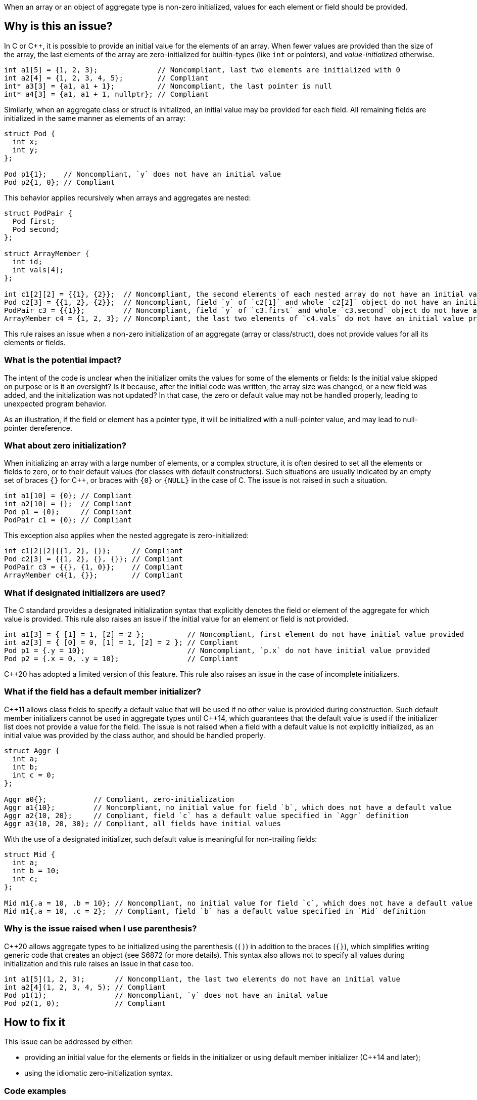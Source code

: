When an array or an object of aggregate type is non-zero initialized,
values for each element or field should be provided.

== Why is this an issue?

In C or {cpp}, it is possible to provide an initial value for the elements of an array.
When fewer values are provided than the size of the array,
the last elements of the array are zero-initialized for builtin-types (like `int` or pointers),
and _value-initialized_ otherwise.

[source,c]
----
int a1[5] = {1, 2, 3};              // Noncompliant, last two elements are initialized with 0
int a2[4] = {1, 2, 3, 4, 5};        // Compliant
int* a3[3] = {a1, a1 + 1};          // Noncompliant, the last pointer is null
int* a4[3] = {a1, a1 + 1, nullptr}; // Compliant
----

Similarly, when an aggregate class or struct is initialized,
an initial value may be provided for each field.
All remaining fields are initialized in the same manner as
elements of an array:

[source,cpp]
----
struct Pod {
  int x;
  int y;
};

Pod p1{1};    // Noncompliant, `y` does not have an initial value
Pod p2{1, 0}; // Compliant
----

This behavior applies recursively when arrays and aggregates are nested:

[source,c]
----
struct PodPair {
  Pod first;
  Pod second;
};

struct ArrayMember {
  int id;
  int vals[4];
};

int c1[2][2] = {{1}, {2}};  // Noncompliant, the second elements of each nested array do not have an initial value provided
Pod c2[3] = {{1, 2}, {2}};  // Noncompliant, field `y` of `c2[1]` and whole `c2[2]` object do not have an initial value provided
PodPair c3 = {{1}};         // Noncompliant, field `y` of `c3.first` and whole `c3.second` object do not have an initial value provided,
ArrayMember c4 = {1, 2, 3}; // Noncompliant, the last two elements of `c4.vals` do not have an initial value provided
----

This rule raises an issue when a non-zero initialization of an aggregate (array or class/struct),
does not provide values for all its elements or fields.

=== What is the potential impact?

The intent of the code is unclear when the initializer omits the values for some of the elements or fields:
Is the initial value skipped on purpose or is it an oversight?
Is it because, after the initial code was written, the array size was changed, or a new field was added, and the initialization was not updated?
In that case, the zero or default value may not be handled properly,
leading to unexpected program behavior.

As an illustration, if the field or element has a pointer type, it will be initialized with a null-pointer value,
and may lead to null-pointer dereference.

=== What about zero initialization?

When initializing an array with a large number of elements, or a complex structure,
it is often desired to set all the elements or fields to zero, or to their default values (for classes with default constructors).
Such situations are usually indicated by an empty set of braces `{}` for {cpp},
or braces with `{0}` or `{NULL}` in the case of C.
The issue is not raised in such a situation.

[source,cpp]
----
int a1[10] = {0}; // Compliant
int a2[10] = {};  // Compliant
Pod p1 = {0};     // Compliant
PodPair c1 = {0}; // Compliant
----

This exception also applies when the nested aggregate is zero-initialized:

[source,cpp]
----
int c1[2][2]{{1, 2}, {}};     // Compliant
Pod c2[3] = {{1, 2}, {}, {}}; // Compliant
PodPair c3 = {{}, {1, 0}};    // Compliant
ArrayMember c4{1, {}};        // Compliant
----

=== What if designated initializers are used?

The C standard provides a designated initialization syntax
that explicitly denotes the field or element of the aggregate for which value is provided.
This rule also raises an issue if the initial value for an element or field is not provided.

[source,c]
----
int a1[3] = { [1] = 1, [2] = 2 };          // Noncompliant, first element do not have initial value provided
int a2[3] = { [0] = 0, [1] = 1, [2] = 2 }; // Compliant
Pod p1 = {.y = 10};                        // Noncompliant, `p.x` do not have initial value provided
Pod p2 = {.x = 0, .y = 10};                // Compliant
----

{cpp}20 has adopted a limited version of this feature.
This rule also raises an issue in the case of incomplete initializers.

=== What if the field has a default member initializer?

{cpp}11 allows class fields to specify a default value
that will be used if no other value is provided during construction.
Such default member initializers cannot be used in aggregate types until {cpp}14,
which guarantees that the default value is used if the initializer list does not provide a value for the field.
The issue is not raised when a field with a default value is not explicitly initialized, as an initial value was provided by the class author,
and should be handled properly.

[source,cpp]
----
struct Aggr {
  int a;
  int b;
  int c = 0;
};

Aggr a0{};           // Compliant, zero-initialization
Aggr a1{10};         // Noncompliant, no initial value for field `b`, which does not have a default value
Aggr a2{10, 20};     // Compliant, field `c` has a default value specified in `Aggr` definition
Aggr a3{10, 20, 30}; // Compliant, all fields have initial values
----

With the use of a designated initializer, such default value is meaningful for non-trailing fields:
[source,cpp]
----
struct Mid {
  int a;
  int b = 10;
  int c;
};

Mid m1{.a = 10, .b = 10}; // Noncompliant, no initial value for field `c`, which does not have a default value
Mid m1{.a = 10, .c = 2};  // Compliant, field `b` has a default value specified in `Mid` definition
----

=== Why is the issue raised when I use parenthesis?

{cpp}20 allows aggregate types to be initialized using the parenthesis (`()`) in addition to the braces (`{}`),
which simplifies writing generic code that creates an object (see S6872 for more details).
This syntax also allows not to specify all values during initialization and this rule raises an issue in that case too.

[source,cpp]
----
int a1[5](1, 2, 3);       // Noncompliant, the last two elements do not have an initial value
int a2[4](1, 2, 3, 4, 5); // Compliant
Pod p1(1);                // Noncompliant, `y` does not have an inital value
Pod p2(1, 0);             // Compliant
----

== How to fix it

This issue can be addressed by either:

* providing an initial value for the elements or fields in the initializer or using default member initializer ({cpp}14 and later);
* using the idiomatic zero-initialization syntax.

=== Code examples

Provide values for all elements of field in intializer.

==== Noncompliant code example

[source,cpp,diff-id=1,diff-type=noncompliant]
----
struct Pod {
  int x;
  int y;
};

struct PodPair {
  Pod first;
  Pod second;
};

struct ArrayMember {
  int id;
  int vals[4];
};


int a1[5] = {1, 2, 3};        // Noncompliant
Pod p1{1};                    // Noncompliant
int c1[2][2] = {{1}, {2}};    // Noncompliant
Pod c2[3] = {{1, 2}, {2}};    // Noncompliant
PodPair c3 = {{1}};           // Noncompliant
ArrayMember c4 = {1, {2, 3}}; // Noncompliant
----

==== Compliant solution

[source,c,diff-id=1,diff-type=compliant]
----
struct Pod {
  int x;
  int y;
};

struct PodPair {
  Pod first;
  Pod second;
};

struct ArrayMember {
  int id;
  int vals[4];
};


int a1[5] = {1, 2, 3, 0, 0};             // Compliant
Pod p1{1, 0};                            // Compliant
int c1[2][2] = {{1, 0}, {2, 0}};         // Compliant
Pod c2[3] = {{1, 2}, {2, 0}, {0, 0}};    // Compliant
PodPair c3 = {{1, 0}, {0, 0}};           // Compliant
ArrayMember c4 = {1, {2, 3, 0, 0, 0}};   // Compliant
----

Or use zero-initialization syntax for `c2` and `c3`:
[source,cpp]
----
Pod c2[3] = {{1, 2}, {2, 0}, {}};  // Compliant
PodPair c3{{1, 0}, {}};            // Compliant
----

Use idomatic syntax for zero-intialization.

==== Noncompliant code example

[source,c,diff-id=2,diff-type=noncompliant]
----
struct ArrayMember {
  int id;
  int vals[4];
};

int a1[5] = {0, 0, 0};           // Noncompliant
int c1[2][3] = {{0, 0}, {0, 0}}; // Noncompliant
ArrayMember c2 = {11};           // Noncompliant
----

==== Compliant solution

[source,c,diff-id=2,diff-type=compliant]
----
struct ArrayMember {
  int id;
  int vals[4];
};

int a1[5] = {0};            // Compliant
int c1[2][3] = {0};         // Compliant
ArrayMember c2 = {11, {0}}; // Compliant
----

The previous solution works for both C and {cpp}.
Here is an alternative {cpp}-specific version:
[source,cpp]
----
int a1[5]{};               // Compliant
int c1[2][3] = {{}, {}};   // Compliant
ArrayMember c2 = {11, {}}; // Compliant
----


For {cpp}14 or later, provide default value for the field in class.

==== Noncompliant code example

[source,cpp,diff-id=3,diff-type=noncompliant]
----
struct Pod {
  int x;
  int y;
};

struct ArrayMember {
  int id;
  int vals[4];
};

Pod p1{1};           // Noncompliant
ArrayMember m1{11};  // Noncompliant
----

==== Compliant solution

[source,cpp,diff-id=3,diff-type=compliant]
----
struct Pod {
  int x;
  int y = 2;
};

struct ArrayMember {
  int id;
  int vals[4]{1, 2, 3, 4};
};

Pod p1{1};           // Compliant
ArrayMember m1{11};  // Compliant
----

=== Going the extra mile

When initializing a nested aggregate type (e.g., an array of aggregates),
braces around nested object initial values may be omitted.
This feature is referred to as _brace elision_.

[source,c]
----
struct Pod {
  int x;
  int y;
};

int e1[3][2] = {1, 2, 3}; // Noncompliant, `e1[1][2]` and `e1[2]` do not have initial valus
Pod e2[4] = {1, 2, 3};    // Noncompliant, `e2[1].y`, `e[2]`, and `e[3]` do not have initial value
----

To comply with this rule, supplying an initial value to all elements is required:
[source,c]
----
int e1[3][2] = {1, 2, 3, 0, 0, 0};    // Compliant
Pod e2[2] = {1, 2, 3, 0, 0, 0, 0, 0}; // Compliant
----

However, for the sake of readability, it is recommended to use nested braces to reflect the structure of the object (see S835):
[source,c]
----
int e1[3][2] = {{1, 2}, {3, 0}, {0, 0}};      // Compliant
Pod e2[2] = {{1, 2}, {3, 0}, {0, 0}, {0, 0}}; // Compliant
----

Or use zero initialization, when appropriate:
[source,cpp]
----
int e1[3][2] = {{1, 2}, {3, 0}, {}};  // Compliant
Pod e2[2] = {{1, 2}, {3, 0}, {}, {}}; // Compliant
----

== Resources

=== Documentation

 * {cpp} reference -- https://en.cppreference.com/w/cpp/language/aggregate_initialization[Aggregate initialization]
 * {cpp} reference -- https://en.cppreference.com/w/cpp/language/value_initialization[Value-initialization]

=== External coding guidelines

* MISRA C:2012, 9.3 - Arrays shall not be partially initialized.


=== Related rules

 * S835 - Braces should be used to indicate and match the structure in the non-zero initialization of arrays and structures
 * S6872 - Aggregates should be initialized with braces in non-generic code

